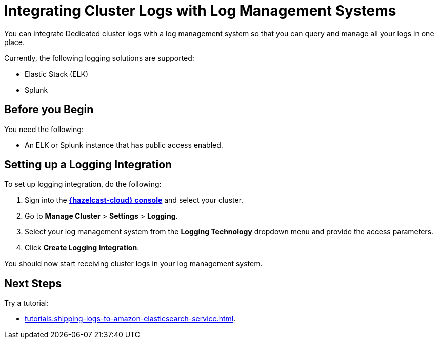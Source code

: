 = Integrating Cluster Logs with Log Management Systems
:description: You can integrate Dedicated cluster logs with a log management system so that you can query and manage all your logs in one place.
:page-dedicated: true

{description}

Currently, the following logging solutions are supported:

- Elastic Stack (ELK)
- Splunk

== Before you Begin

You need the following:

- An ELK or Splunk instance that has public access enabled.

== Setting up a Logging Integration

To set up logging integration, do the following:

. Sign into the [.console]*link:{page-cloud-console}[{hazelcast-cloud} console]* and select your cluster.

. Go to  *Manage Cluster* > *Settings* > *Logging*.

. Select your log management system from the *Logging Technology* dropdown menu and provide the access parameters.

. Click *Create Logging Integration*.

You should now start receiving cluster logs in your log management system.

== Next Steps

Try a tutorial:

- xref:tutorials:shipping-logs-to-amazon-elasticsearch-service.adoc[].

